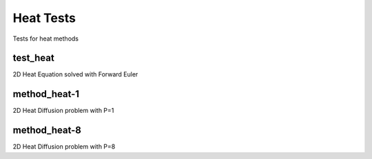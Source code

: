 ----------
Heat Tests
----------

Tests for heat methods

test_heat
=========

2D Heat Equation solved with Forward Euler


method_heat-1
=============

2D Heat Diffusion problem with P=1

method_heat-8
=============

2D Heat Diffusion problem with P=8

